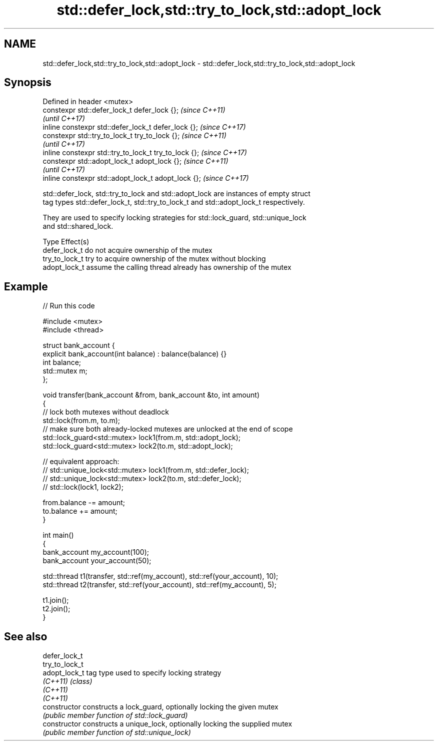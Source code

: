 .TH std::defer_lock,std::try_to_lock,std::adopt_lock 3 "2018.03.28" "http://cppreference.com" "C++ Standard Libary"
.SH NAME
std::defer_lock,std::try_to_lock,std::adopt_lock \- std::defer_lock,std::try_to_lock,std::adopt_lock

.SH Synopsis
   Defined in header <mutex>
   constexpr std::defer_lock_t defer_lock {};           \fI(since C++11)\fP
                                                        \fI(until C++17)\fP
   inline constexpr std::defer_lock_t defer_lock {};    \fI(since C++17)\fP
   constexpr std::try_to_lock_t try_to_lock {};         \fI(since C++11)\fP
                                                        \fI(until C++17)\fP
   inline constexpr std::try_to_lock_t try_to_lock {};  \fI(since C++17)\fP
   constexpr std::adopt_lock_t adopt_lock {};           \fI(since C++11)\fP
                                                        \fI(until C++17)\fP
   inline constexpr std::adopt_lock_t adopt_lock {};    \fI(since C++17)\fP

   std::defer_lock, std::try_to_lock and std::adopt_lock are instances of empty struct
   tag types std::defer_lock_t, std::try_to_lock_t and std::adopt_lock_t respectively.

   They are used to specify locking strategies for std::lock_guard, std::unique_lock
   and std::shared_lock.

   Type          Effect(s)
   defer_lock_t  do not acquire ownership of the mutex
   try_to_lock_t try to acquire ownership of the mutex without blocking
   adopt_lock_t  assume the calling thread already has ownership of the mutex

.SH Example

   
// Run this code

 #include <mutex>
 #include <thread>

 struct bank_account {
     explicit bank_account(int balance) : balance(balance) {}
     int balance;
     std::mutex m;
 };

 void transfer(bank_account &from, bank_account &to, int amount)
 {
     // lock both mutexes without deadlock
     std::lock(from.m, to.m);
     // make sure both already-locked mutexes are unlocked at the end of scope
     std::lock_guard<std::mutex> lock1(from.m, std::adopt_lock);
     std::lock_guard<std::mutex> lock2(to.m, std::adopt_lock);

 // equivalent approach:
 //    std::unique_lock<std::mutex> lock1(from.m, std::defer_lock);
 //    std::unique_lock<std::mutex> lock2(to.m, std::defer_lock);
 //    std::lock(lock1, lock2);

     from.balance -= amount;
     to.balance += amount;
 }

 int main()
 {
     bank_account my_account(100);
     bank_account your_account(50);

     std::thread t1(transfer, std::ref(my_account), std::ref(your_account), 10);
     std::thread t2(transfer, std::ref(your_account), std::ref(my_account), 5);

     t1.join();
     t2.join();
 }

.SH See also

   defer_lock_t
   try_to_lock_t
   adopt_lock_t  tag type used to specify locking strategy
   \fI(C++11)\fP       \fI(class)\fP
   \fI(C++11)\fP
   \fI(C++11)\fP
   constructor   constructs a lock_guard, optionally locking the given mutex
                 \fI(public member function of std::lock_guard)\fP
   constructor   constructs a unique_lock, optionally locking the supplied mutex
                 \fI(public member function of std::unique_lock)\fP
